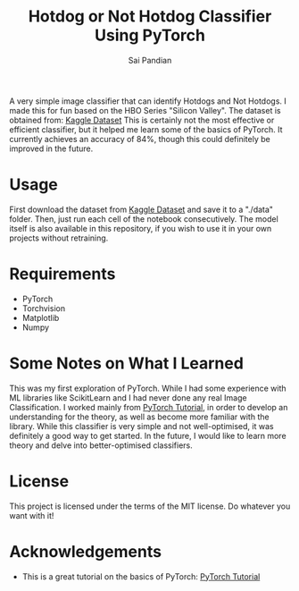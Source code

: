 #+TITLE: Hotdog or Not Hotdog Classifier Using PyTorch
#+AUTHOR: Sai Pandian

A very simple image classifier that can identify Hotdogs and Not Hotdogs. I made
this for fun based on the HBO Series "Silicon Valley". The dataset is obtained
from: 
[[https://www.kaggle.com/tanliheng/hot-dog][Kaggle Dataset]]
This is certainly not the most effective or efficient classifier, but it helped
me learn some of the basics of PyTorch. It currently achieves an accuracy of
84%, though this could definitely be improved in the future.

* Usage
First download the dataset from [[https://www.kaggle.com/tanliheng/hot-dog][Kaggle Dataset]] and save it to a "./data"
folder. Then, just run each cell of the notebook consecutively. The model itself
is also available in this repository, if you wish to use it in your own projects
without retraining.

* Requirements
- PyTorch
- Torchvision
- Matplotlib
- Numpy

* Some Notes on What I Learned
This was my first exploration of PyTorch. While I had some experience with ML
libraries like ScikitLearn and I had never done any real Image
Classification. I worked mainly from [[https://pytorch.org/tutorials/beginner/deep_learning_60min_blitz.html][PyTorch Tutorial]], in order to develop an
understanding for the theory, as well as become more familiar with the
library. While this classifier is very simple and not well-optimised, it was
definitely a good way to get started. In the future, I would like to learn more
theory and delve into better-optimised classifiers.

* License
This project is licensed under the terms of the MIT license. Do whatever you want with it!

* Acknowledgements
- This is a great tutorial on the basics of PyTorch: [[https://pytorch.org/tutorials/beginner/deep_learning_60min_blitz.html][PyTorch Tutorial]]

